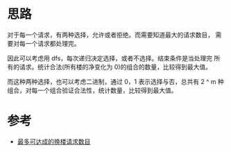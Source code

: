 * 思路
  对于每一个请求，有两种选择，允许或者拒绝。而需要知道最大的请求数目，
  需要对每一个请求都处理完。

  因此可以考虑用 dfs，每次递归决定选择，或者不选择。结束条件是当处理完
  所有的请求。统计合法(所有楼的净变化为 0)的组合的数量，比较得到最大值。

  而这种两种选择，也可以考虑二进制，通过 0，1 表示选择与否，总共有 2 ^ m
  种组合，对每一个组合验证合法性，统计数量，比较得到最大值。
* 参考
  - [[https://leetcode-cn.com/problems/maximum-number-of-achievable-transfer-requests/solution/zui-duo-ke-da-cheng-de-huan-lou-qing-qiu-ae0e/][最多可达成的换楼请求数目]]
